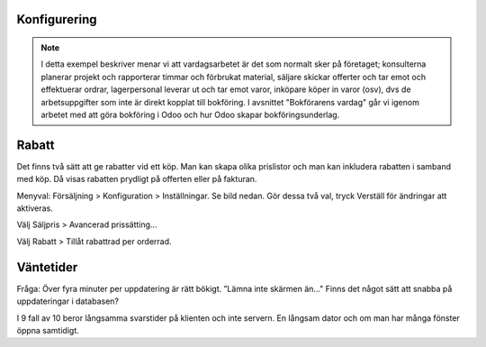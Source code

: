 ======================
Konfigurering
======================

.. note:: I detta exempel beskriver menar vi att vardagsarbetet är det som normalt sker på företaget; konsulterna planerar   projekt och rapporterar timmar och förbrukat material, säljare skickar offerter och tar emot och effektuerar ordrar, lagerpersonal leverar ut och tar emot varor, inköpare köper in varor (osv), dvs de arbetsuppgifter som inte är direkt kopplat till bokföring. I avsnittet "Bokförarens vardag" går vi igenom arbetet med att göra bokföring i Odoo och hur Odoo skapar bokföringsunderlag. 


|image0|

======================
Rabatt
======================
Det finns två sätt att ge rabatter vid ett köp. Man kan skapa olika prislistor och man kan inkludera rabatten i samband med köp. Då visas rabatten prydligt på offerten eller på fakturan.

Menyval: Försäljning > Konfiguration > Inställningar. Se bild nedan. Gör dessa två val, tryck Verställ för ändringar att aktiveras.

Välj Säljpris > Avancerad prissätting...

Välj Rabatt > Tillåt rabattrad per orderrad.

|image1|


======================
Väntetider
======================
Fråga: Över fyra minuter per uppdatering är rätt bökigt. ”Lämna inte skärmen än..." Finns det något sätt att snabba på uppdateringar i databasen?

I 9 fall av 10 beror långsamma svarstider på klienten och inte servern. En långsam dator och om man har många fönster öppna samtidigt.


.. |image0| image:: images/Markering_004.png
   :width: 600px
.. |image1| image:: images/Markering_006.png
   :width: 600px
